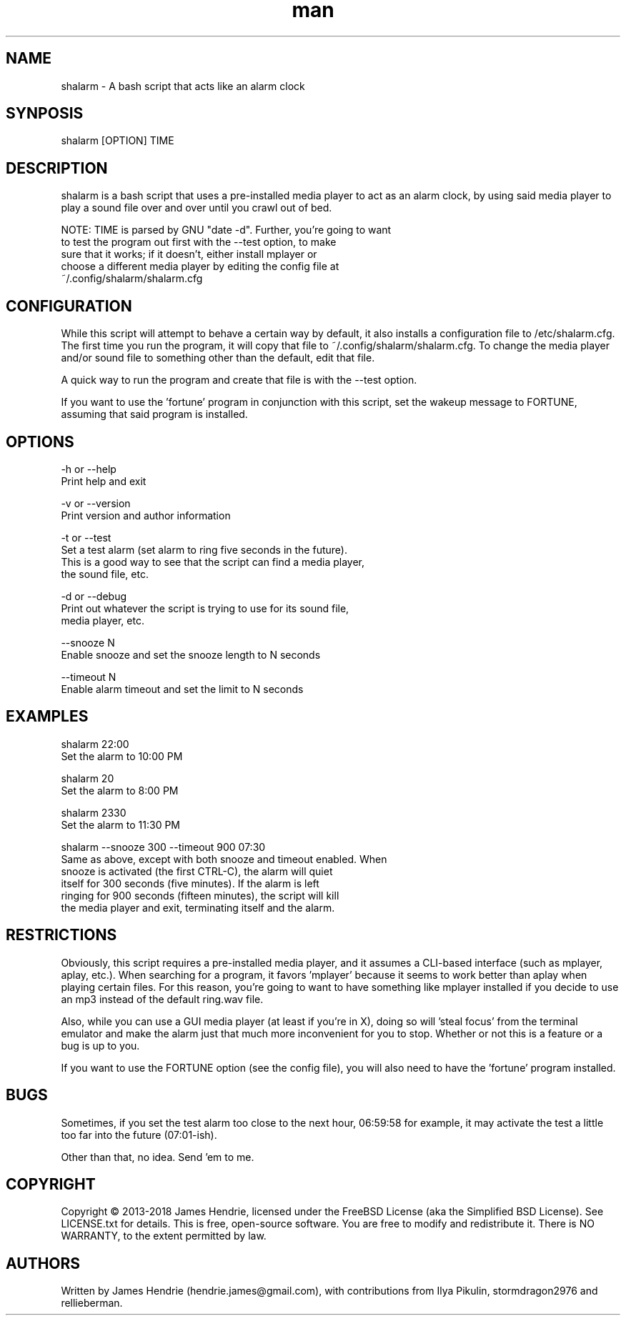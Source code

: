 .\" Manpage for shalarm
.\" Contact:  hendrie.james@gmail.com
.TH man 1 "September 2018" "shalarm version 1.7" "shalarm manual page"
.SH NAME
shalarm \- A bash script that acts like an alarm clock

.SH SYNPOSIS
shalarm [OPTION] TIME

.SH DESCRIPTION
shalarm is a bash script that uses a pre-installed media player to act
as an alarm clock, by using said media player to play a sound file over
and over until you crawl out of bed.

NOTE:   TIME is parsed by GNU "date -d". Further, you're going to want
        to test the program out first with the --test option, to make
        sure that it works; if it doesn't, either install mplayer or
        choose a different media player by editing the config file at
        ~/.config/shalarm/shalarm.cfg

.SH CONFIGURATION
While this script will attempt to behave a certain way by default, it
also installs a configuration file to /etc/shalarm.cfg.  The first time
you run the program, it will copy that file to
~/.config/shalarm/shalarm.cfg.  To change the media player and/or sound
file to something other than the default, edit that file.

A quick way to run the program and create that file is with the --test
option.

If you want to use the 'fortune' program in conjunction with this script, set
the wakeup message to FORTUNE, assuming that said program is installed.

.SH OPTIONS
-h or --help
    Print help and exit

-v or --version
    Print version and author information

-t or --test
    Set a test alarm (set alarm to ring five seconds in the future).
    This is a good way to see that the script can find a media player,
    the sound file, etc.

-d or --debug
    Print out whatever the script is trying to use for its sound file,
    media player, etc.

--snooze N
    Enable snooze and set the snooze length to N seconds

--timeout N
    Enable alarm timeout and set the limit to N seconds


.SH EXAMPLES
shalarm 22:00
    Set the alarm to 10:00 PM

shalarm 20
    Set the alarm to 8:00 PM

shalarm 2330
    Set the alarm to 11:30 PM

shalarm --snooze 300 --timeout 900 07:30
    Same as above, except with both snooze and timeout enabled.  When
    snooze is activated (the first CTRL-C), the alarm will quiet
    itself for 300 seconds (five minutes).  If the alarm is left
    ringing for 900 seconds (fifteen minutes), the script will kill
    the media player and exit, terminating itself and the alarm.


.SH RESTRICTIONS
Obviously, this script requires a pre-installed media player, and it
assumes a CLI-based interface (such as mplayer, aplay, etc.).  When
searching for a program, it favors 'mplayer' because it seems to work
better than aplay when playing certain files.  For this reason, you're
going to want to have something like mplayer installed if you decide
to use an mp3 instead of the default ring.wav file.

Also, while you can use a GUI media player (at least if you're in X),
doing so will 'steal focus' from the terminal emulator and make the
alarm just that much more inconvenient for you to stop.  Whether or not
this is a feature or a bug is up to you.

If you want to use the FORTUNE option (see the config file), you will
also need to have the 'fortune' program installed.

.SH BUGS
Sometimes, if you set the test alarm too close to the next hour,
06:59:58 for example, it may activate the test a little too far into
the future (07:01-ish).

Other than that, no idea.  Send 'em to me.

.SH COPYRIGHT
Copyright \(co 2013-2018 James Hendrie, licensed under the FreeBSD License
(aka the Simplified BSD License).  See LICENSE.txt for details.
This is free, open-source software.  You are free to modify and
redistribute it.  There is NO WARRANTY, to the extent permitted by law.

.SH AUTHORS
Written by James Hendrie (hendrie.james@gmail.com), with contributions from Ilya
Pikulin, stormdragon2976 and rellieberman.
